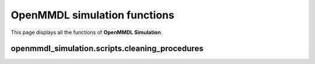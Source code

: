 OpenMMDL simulation functions
=============================

This page displays all the functions of **OpenMMDL Simulation**.

openmmdl_simulation.scripts.cleaning_procedures
------------------------------

.. py:function:: cleanup(protein_name)
    
    Cleans up the PDB Reporter Output File and MDTraj Files of the performed simulation.
    
    :param str protein_name: Name of the protein PDB.

    :returns: None.
    :rtype: None
   

.. py:function:: create_directory_if_not_exists(directory_path)
    
    Create a directory if it doesn't exist, or overwrite it if already does.
    
    :param str directory_path: Path of the directory that you want to create.

    :returns: None.
    :rtype: None


.. py:function:: copy_file(src, dest)
    
    Copy a file to the destination path.
    
    :param str src: Path of the file that needs to be copied.
    :param str dest: Path of destination where the file needs to be copied to.

    :returns: None.
    :rtype: None


.. py:function:: organize_files(source, destination)
    
    Organizes the files and moves them from the source to the destination directory.
    
    :param str source: Path of the file that needs to be moved.
    :param str destination: Path of destination where the file needs to be moved to.

    :returns: None.
    :rtype: None




.. py:function:: post_md_file_movement(protein_name: str, prmtop: str = None, inpcrd: str = None, ligands: List[str] = None)
    
    Organizes and moves the files after the MD simulation to their respective directories.
    
    :param str protein_name: Name of the protein PDB.
    :param prmtop: Path to the AMBER topology file.
    :param inpcrd: Path to the AMBER coordinate file.
    :param ligands: List of paths to the ligand files.
    :type prmtop: Optional[str]
    :type inpcrd: Optional[str]
    :type ligands: Optional[List[str]]


    :returns: None.
    :rtype: None
